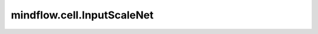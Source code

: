 mindflow.cell.InputScaleNet
===========================

.. py:class:: mindflow.cell.InputScaleNet(input_scale, input_center=None)

    将输入值缩放到指定的区域。

    参数：
        - **input_scale** (list) - 输入x/y/t的比例因子。
        - **input_center** (Union[list, None]) - 坐标转换的中心位置。默认值：None。

    输入：
        - **input** (Tensor) - shape为 :math:`(*, channels)` 的Tensor。

    输出：
        shape为 :math:`(*, channels)` 的Tensor。
    
    异常：
        - **TypeError** - 如果 `input_scale` 不是list类型。
        - **TypeError** - 如果 `input_center` 不是list或者None类型。
        